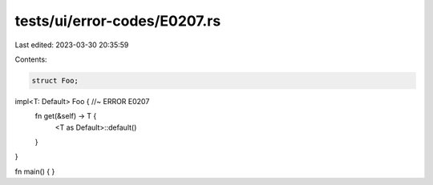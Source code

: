 tests/ui/error-codes/E0207.rs
=============================

Last edited: 2023-03-30 20:35:59

Contents:

.. code-block:: rs

    struct Foo;

impl<T: Default> Foo { //~ ERROR E0207
    fn get(&self) -> T {
        <T as Default>::default()
    }
}

fn main() {
}


